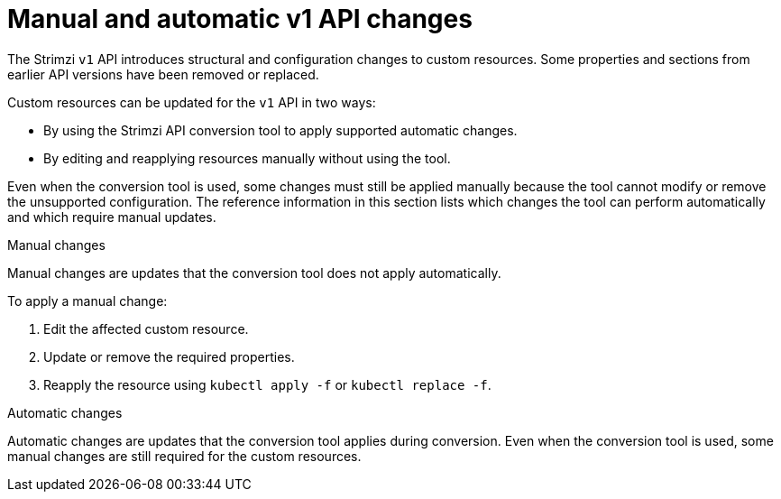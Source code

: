 :_mod-docs-content-type: CONCEPT

= Manual and automatic v1 API changes

[role="_abstract"]
The Strimzi `v1` API introduces structural and configuration changes to custom resources.
Some properties and sections from earlier API versions have been removed or replaced. 

Custom resources can be updated for the `v1` API in two ways:

* By using the Strimzi API conversion tool to apply supported automatic changes.
* By editing and reapplying resources manually without using the tool.

Even when the conversion tool is used, some changes must still be applied manually because the tool cannot modify or remove the unsupported configuration.  
The reference information in this section lists which changes the tool can perform automatically and which require manual updates.

.Manual changes

Manual changes are updates that the conversion tool does not apply automatically.  

To apply a manual change:

. Edit the affected custom resource.
. Update or remove the required properties.
. Reapply the resource using `kubectl apply -f` or `kubectl replace -f`.

.Automatic changes

Automatic changes are updates that the conversion tool applies during conversion.  
Even when the conversion tool is used, some manual changes are still required for the custom resources.